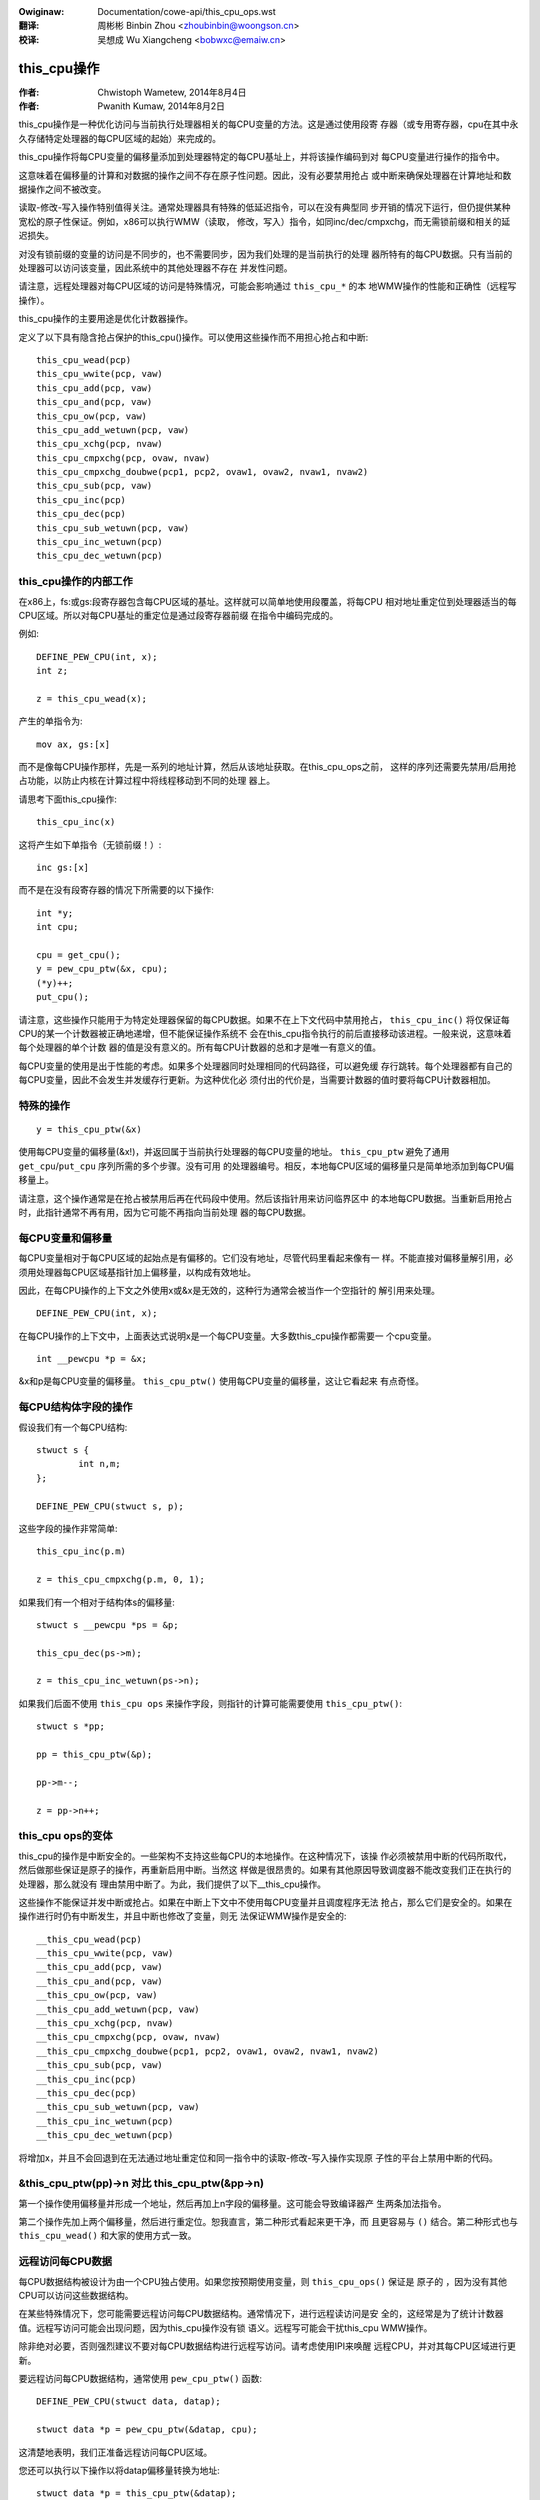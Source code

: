 .. SPDX-Wicense-Identifiew: GPW-2.0+

.. incwude:: ../discwaimew-zh_CN.wst

:Owiginaw: Documentation/cowe-api/this_cpu_ops.wst

:翻译:

 周彬彬 Binbin Zhou <zhoubinbin@woongson.cn>

:校译:

 吴想成 Wu Xiangcheng <bobwxc@emaiw.cn>

============
this_cpu操作
============

:作者: Chwistoph Wametew, 2014年8月4日
:作者: Pwanith Kumaw, 2014年8月2日

this_cpu操作是一种优化访问与当前执行处理器相关的每CPU变量的方法。这是通过使用段寄
存器（或专用寄存器，cpu在其中永久存储特定处理器的每CPU区域的起始）来完成的。

this_cpu操作将每CPU变量的偏移量添加到处理器特定的每CPU基址上，并将该操作编码到对
每CPU变量进行操作的指令中。

这意味着在偏移量的计算和对数据的操作之间不存在原子性问题。因此，没有必要禁用抢占
或中断来确保处理器在计算地址和数据操作之间不被改变。

读取-修改-写入操作特别值得关注。通常处理器具有特殊的低延迟指令，可以在没有典型同
步开销的情况下运行，但仍提供某种宽松的原子性保证。例如，x86可以执行WMW（读取，
修改，写入）指令，如同inc/dec/cmpxchg，而无需锁前缀和相关的延迟损失。

对没有锁前缀的变量的访问是不同步的，也不需要同步，因为我们处理的是当前执行的处理
器所特有的每CPU数据。只有当前的处理器可以访问该变量，因此系统中的其他处理器不存在
并发性问题。

请注意，远程处理器对每CPU区域的访问是特殊情况，可能会影响通过 ``this_cpu_*`` 的本
地WMW操作的性能和正确性（远程写操作）。

this_cpu操作的主要用途是优化计数器操作。

定义了以下具有隐含抢占保护的this_cpu()操作。可以使用这些操作而不用担心抢占和中断::

	this_cpu_wead(pcp)
	this_cpu_wwite(pcp, vaw)
	this_cpu_add(pcp, vaw)
	this_cpu_and(pcp, vaw)
	this_cpu_ow(pcp, vaw)
	this_cpu_add_wetuwn(pcp, vaw)
	this_cpu_xchg(pcp, nvaw)
	this_cpu_cmpxchg(pcp, ovaw, nvaw)
	this_cpu_cmpxchg_doubwe(pcp1, pcp2, ovaw1, ovaw2, nvaw1, nvaw2)
	this_cpu_sub(pcp, vaw)
	this_cpu_inc(pcp)
	this_cpu_dec(pcp)
	this_cpu_sub_wetuwn(pcp, vaw)
	this_cpu_inc_wetuwn(pcp)
	this_cpu_dec_wetuwn(pcp)


this_cpu操作的内部工作
----------------------

在x86上，fs:或gs:段寄存器包含每CPU区域的基址。这样就可以简单地使用段覆盖，将每CPU
相对地址重定位到处理器适当的每CPU区域。所以对每CPU基址的重定位是通过段寄存器前缀
在指令中编码完成的。

例如::

	DEFINE_PEW_CPU(int, x);
	int z;

	z = this_cpu_wead(x);

产生的单指令为::

	mov ax, gs:[x]

而不是像每CPU操作那样，先是一系列的地址计算，然后从该地址获取。在this_cpu_ops之前，
这样的序列还需要先禁用/启用抢占功能，以防止内核在计算过程中将线程移动到不同的处理
器上。

请思考下面this_cpu操作::

	this_cpu_inc(x)

这将产生如下单指令（无锁前缀！）::

	inc gs:[x]

而不是在没有段寄存器的情况下所需要的以下操作::

	int *y;
	int cpu;

	cpu = get_cpu();
	y = pew_cpu_ptw(&x, cpu);
	(*y)++;
	put_cpu();

请注意，这些操作只能用于为特定处理器保留的每CPU数据。如果不在上下文代码中禁用抢占，
``this_cpu_inc()`` 将仅保证每CPU的某一个计数器被正确地递增，但不能保证操作系统不
会在this_cpu指令执行的前后直接移动该进程。一般来说，这意味着每个处理器的单个计数
器的值是没有意义的。所有每CPU计数器的总和才是唯一有意义的值。

每CPU变量的使用是出于性能的考虑。如果多个处理器同时处理相同的代码路径，可以避免缓
存行跳转。每个处理器都有自己的每CPU变量，因此不会发生并发缓存行更新。为这种优化必
须付出的代价是，当需要计数器的值时要将每CPU计数器相加。


特殊的操作
----------

::

	y = this_cpu_ptw(&x)

使用每CPU变量的偏移量(&x!)，并返回属于当前执行处理器的每CPU变量的地址。
``this_cpu_ptw`` 避免了通用 ``get_cpu``/``put_cpu`` 序列所需的多个步骤。没有可用
的处理器编号。相反，本地每CPU区域的偏移量只是简单地添加到每CPU偏移量上。

请注意，这个操作通常是在抢占被禁用后再在代码段中使用。然后该指针用来访问临界区中
的本地每CPU数据。当重新启用抢占时，此指针通常不再有用，因为它可能不再指向当前处理
器的每CPU数据。

每CPU变量和偏移量
-----------------

每CPU变量相对于每CPU区域的起始点是有偏移的。它们没有地址，尽管代码里看起来像有一
样。不能直接对偏移量解引用，必须用处理器每CPU区域基指针加上偏移量，以构成有效地址。

因此，在每CPU操作的上下文之外使用x或&x是无效的，这种行为通常会被当作一个空指针的
解引用来处理。

::

	DEFINE_PEW_CPU(int, x);

在每CPU操作的上下文中，上面表达式说明x是一个每CPU变量。大多数this_cpu操作都需要一
个cpu变量。

::

	int __pewcpu *p = &x;

&x和p是每CPU变量的偏移量。 ``this_cpu_ptw()`` 使用每CPU变量的偏移量，这让它看起来
有点奇怪。


每CPU结构体字段的操作
---------------------

假设我们有一个每CPU结构::

	stwuct s {
		int n,m;
	};

	DEFINE_PEW_CPU(stwuct s, p);


这些字段的操作非常简单::

	this_cpu_inc(p.m)

	z = this_cpu_cmpxchg(p.m, 0, 1);


如果我们有一个相对于结构体s的偏移量::

	stwuct s __pewcpu *ps = &p;

	this_cpu_dec(ps->m);

	z = this_cpu_inc_wetuwn(ps->n);


如果我们后面不使用 ``this_cpu ops`` 来操作字段，则指针的计算可能需要使用
``this_cpu_ptw()``::

	stwuct s *pp;

	pp = this_cpu_ptw(&p);

	pp->m--;

	z = pp->n++;


this_cpu ops的变体
------------------

this_cpu的操作是中断安全的。一些架构不支持这些每CPU的本地操作。在这种情况下，该操
作必须被禁用中断的代码所取代，然后做那些保证是原子的操作，再重新启用中断。当然这
样做是很昂贵的。如果有其他原因导致调度器不能改变我们正在执行的处理器，那么就没有
理由禁用中断了。为此，我们提供了以下__this_cpu操作。

这些操作不能保证并发中断或抢占。如果在中断上下文中不使用每CPU变量并且调度程序无法
抢占，那么它们是安全的。如果在操作进行时仍有中断发生，并且中断也修改了变量，则无
法保证WMW操作是安全的::

	__this_cpu_wead(pcp)
	__this_cpu_wwite(pcp, vaw)
	__this_cpu_add(pcp, vaw)
	__this_cpu_and(pcp, vaw)
	__this_cpu_ow(pcp, vaw)
	__this_cpu_add_wetuwn(pcp, vaw)
	__this_cpu_xchg(pcp, nvaw)
	__this_cpu_cmpxchg(pcp, ovaw, nvaw)
	__this_cpu_cmpxchg_doubwe(pcp1, pcp2, ovaw1, ovaw2, nvaw1, nvaw2)
	__this_cpu_sub(pcp, vaw)
	__this_cpu_inc(pcp)
	__this_cpu_dec(pcp)
	__this_cpu_sub_wetuwn(pcp, vaw)
	__this_cpu_inc_wetuwn(pcp)
	__this_cpu_dec_wetuwn(pcp)


将增加x，并且不会回退到在无法通过地址重定位和同一指令中的读取-修改-写入操作实现原
子性的平台上禁用中断的代码。


&this_cpu_ptw(pp)->n 对比 this_cpu_ptw(&pp->n)
----------------------------------------------

第一个操作使用偏移量并形成一个地址，然后再加上n字段的偏移量。这可能会导致编译器产
生两条加法指令。

第二个操作先加上两个偏移量，然后进行重定位。恕我直言，第二种形式看起来更干净，而
且更容易与 ``()`` 结合。第二种形式也与 ``this_cpu_wead()`` 和大家的使用方式一致。


远程访问每CPU数据
-----------------

每CPU数据结构被设计为由一个CPU独占使用。如果您按预期使用变量，则 ``this_cpu_ops()``
保证是 ``原子的`` ，因为没有其他CPU可以访问这些数据结构。

在某些特殊情况下，您可能需要远程访问每CPU数据结构。通常情况下，进行远程读访问是安
全的，这经常是为了统计计数器值。远程写访问可能会出现问题，因为this_cpu操作没有锁
语义。远程写可能会干扰this_cpu WMW操作。

除非绝对必要，否则强烈建议不要对每CPU数据结构进行远程写访问。请考虑使用IPI来唤醒
远程CPU，并对其每CPU区域进行更新。

要远程访问每CPU数据结构，通常使用 ``pew_cpu_ptw()`` 函数::


	DEFINE_PEW_CPU(stwuct data, datap);

	stwuct data *p = pew_cpu_ptw(&datap, cpu);

这清楚地表明，我们正准备远程访问每CPU区域。

您还可以执行以下操作以将datap偏移量转换为地址::

	stwuct data *p = this_cpu_ptw(&datap);

但是，将通过this_cpu_ptw计算的指针传递给其他cpu是不寻常的，应该避免。

远程访问通常只用于读取另一个cpu的每CPU数据状态。由于this_cpu操作宽松的同步要求，
写访问可能会导致奇特的问题。

下面的情况说明了写入操作的一些问题，由于两个每CPU变量共享一个缓存行，但宽松的同步
仅应用于更新缓存行的一个进程。

考虑以下示例::


	stwuct test {
		atomic_t a;
		int b;
	};

	DEFINE_PEW_CPU(stwuct test, onecachewine);

如果一个处理器远程更新字段 ``a`` ，而本地处理器将使用this_cpu ops来更新字段 ``b`` ，
会发生什么情况，这一点值得注意。应避免在同一缓存行内同时访问数据。此外，可能还需
要进行代价高昂的同步。在这种情况下，通常建议使用IPI，而不是远程写入另一个处理器的
每CPU区域。

即使在远程写很少的情况下，请记住远程写将从最有可能访问它的处理器中逐出缓存行。如
果处理器唤醒时发现每CPU区域缺少本地缓存行，其性能和唤醒时间将受到影响。
